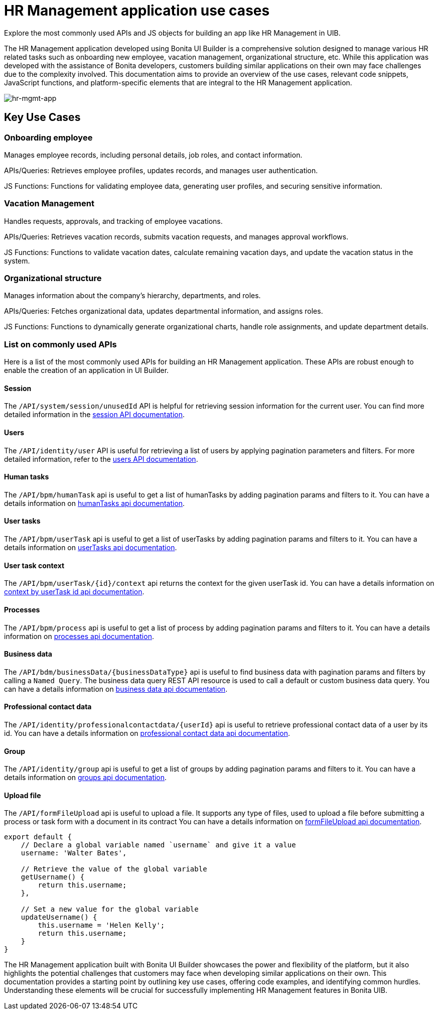 = HR Management application use cases
:page-aliases: applications:hr-management-use-cases.adoc
:description: Explore the most commonly used APIs and JS objects for building an app like HR Management in UIB.

{description}


The HR Management application developed using Bonita UI Builder is a comprehensive solution designed to manage various HR related tasks such as onboarding new employee, vacation management, organizational structure, etc.
While this application was developed with the assistance of Bonita developers, customers building similar applications on their own may face challenges due to the complexity involved.
This documentation aims to provide an overview of the use cases, relevant code snippets, JavaScript functions, and platform-specific elements that are integral to the HR Management application.


image:ui-builder/guides/hr-mgmt-app.png[hr-mgmt-app]


== Key Use Cases

=== Onboarding employee
Manages employee records, including personal details, job roles, and contact information.

APIs/Queries: Retrieves employee profiles, updates records, and manages user authentication.

JS Functions: Functions for validating employee data, generating user profiles, and securing sensitive information.

=== Vacation Management
Handles requests, approvals, and tracking of employee vacations.

APIs/Queries: Retrieves vacation records, submits vacation requests, and manages approval workflows.

JS Functions: Functions to validate vacation dates, calculate remaining vacation days, and update the vacation status in the system.

=== Organizational structure
Manages information about the company’s hierarchy, departments, and roles.

APIs/Queries: Fetches organizational data, updates departmental information, and assigns roles.

JS Functions: Functions to dynamically generate organizational charts, handle role assignments, and update department details.


=== List on commonly used APIs

Here is a list of the most commonly used APIs for building an HR Management application. These APIs are robust enough to enable the creation of an application in UI Builder.

==== Session
The `/API/system/session/unusedId` API is helpful for retrieving session information for the current user.
You can find more detailed information in the xref:https://api-documentation.bonitasoft.com/latest/#tag/Session/operation/getSession[session API documentation].


==== Users
The `/API/identity/user` API is useful for retrieving a list of users by applying pagination parameters and filters.
For more detailed information, refer to the xref:https://api-documentation.bonitasoft.com/latest/#tag/User/operation/searchUsers[users API documentation].


==== Human tasks
The `/API/bpm/humanTask` api is useful to get a list of humanTasks by adding pagination params and filters to it.
You can have a details information on xref:https://api-documentation.bonitasoft.com/latest/#tag/HumanTask/operation/searchHumanTasks[humanTasks api documentation].

==== User tasks
The `/API/bpm/userTask` api is useful to get a list of userTasks by adding pagination params and filters to it.
You can have a details information on xref:https://api-documentation.bonitasoft.com/latest/#tag/UserTask/operation/searchUserTasks[userTasks api documentation].

==== User task context
The `/API/bpm/userTask/{id}/context` api returns the context for the given userTask id.
You can have a details information on xref:https://api-documentation.bonitasoft.com/latest/#tag/UserTask/operation/getContextByUserTaskId[context by userTask id api documentation].

==== Processes
The `/API/bpm/process` api is useful to get a list of process by adding pagination params and filters to it.
You can have a details information on xref:https://api-documentation.bonitasoft.com/latest/#tag/Process/operation/searchProcesses[processes api documentation].

==== Business data
The `/API/bdm/businessData/{businessDataType}` api is useful to find business data with pagination params and filters by calling a `Named Query`. The business data query REST API resource is used to call a default or custom business data query.
You can have a details information on xref:https://api-documentation.bonitasoft.com/latest/#tag/BusinessDataQuery/operation/searchBusinessData[business data api documentation].

==== Professional contact data
The `/API/identity/professionalcontactdata/{userId}` api is useful to retrieve professional contact data of a user by its id.
You can have a details information on xref:https://api-documentation.bonitasoft.com/latest/#tag/ProfessionalContactData/operation/getProfessionalContactDataById[professional contact data api documentation].

==== Group
The `/API/identity/group` api is useful to get a list of groups by adding pagination params and filters to it.
You can have a details information on xref:https://api-documentation.bonitasoft.com/latest/#tag/Group/operation/searchGroups[groups api documentation].

==== Upload file
The `/API/formFileUpload` api is useful to upload a file. It supports any type of files, used to upload a file before submitting a process or task form with a document in its contract
You can have a details information on xref:https://api-documentation.bonitasoft.com/latest/#tag/FormFileUpload/operation/formFileUpload[formFileUpload api documentation].


[source,JS]
----
export default {
    // Declare a global variable named `username` and give it a value
    username: 'Walter Bates',

    // Retrieve the value of the global variable
    getUsername() {
        return this.username;
    },

    // Set a new value for the global variable
    updateUsername() {
        this.username = 'Helen Kelly';
        return this.username;
    }
}
----

The HR Management application built with Bonita UI Builder showcases the power and flexibility of the platform, but it also highlights the potential challenges that customers may face when developing similar applications on their own.
This documentation provides a starting point by outlining key use cases, offering code examples, and identifying common hurdles.
Understanding these elements will be crucial for successfully implementing HR Management features in Bonita UIB.